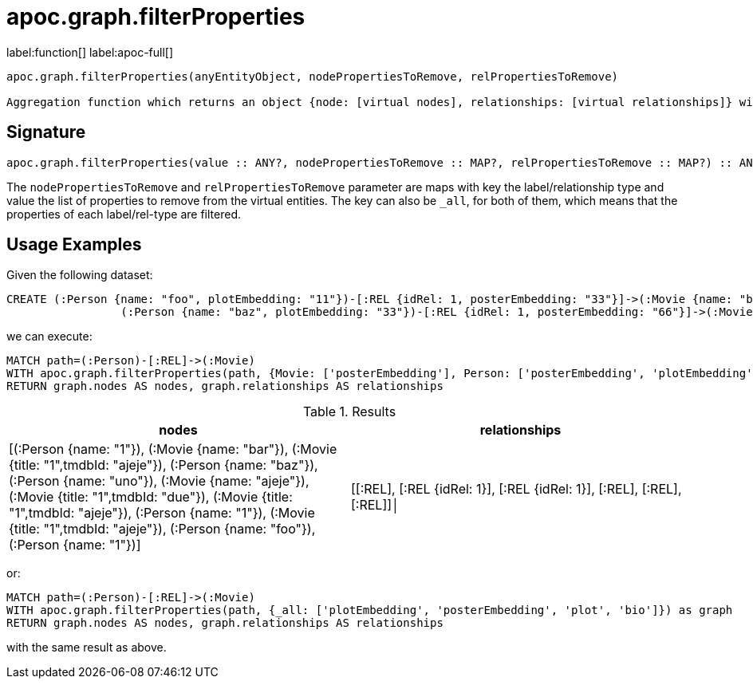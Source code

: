 = apoc.graph.filterProperties
:description: This section contains reference documentation for the apoc.graph.filterProperties function.

label:function[] label:apoc-full[]

[.emphasis]
----
apoc.graph.filterProperties(anyEntityObject, nodePropertiesToRemove, relPropertiesToRemove)

Aggregation function which returns an object {node: [virtual nodes], relationships: [virtual relationships]} without the properties defined in nodePropertiesToRemove and relPropertiesToRemove
----

== Signature

[source]
----
apoc.graph.filterProperties(value :: ANY?, nodePropertiesToRemove :: MAP?, relPropertiesToRemove :: MAP?) :: ANY?
----

The `nodePropertiesToRemove` and `relPropertiesToRemove` parameter are maps
with key the label/relationship type and value the list of properties to remove from the virtual entities.
The key can also be `_all`, for both of them, which means that the properties of each label/rel-type are filtered.


== Usage Examples


Given the following dataset:
[source,cypher]
----
CREATE (:Person {name: "foo", plotEmbedding: "11"})-[:REL {idRel: 1, posterEmbedding: "33"}]->(:Movie {name: "bar", plotEmbedding: "22"}),
                 (:Person {name: "baz", plotEmbedding: "33"})-[:REL {idRel: 1, posterEmbedding: "66"}]->(:Movie {name: "ajeje", plotEmbedding: "44"})
----

we can execute:

[source,cypher]
----
MATCH path=(:Person)-[:REL]->(:Movie)
WITH apoc.graph.filterProperties(path, {Movie: ['posterEmbedding'], Person: ['posterEmbedding', 'plotEmbedding', 'plot', 'bio']}) as graph
RETURN graph.nodes AS nodes, graph.relationships AS relationships
----

.Results
[opts="header",cols="2"]
|===
| nodes       | relationships                                                                                                                                                                                                                                                                                                                                               
| [(:Person {name: "1"}), (:Movie {name: "bar"}), (:Movie {title: "1",tmdbId: "ajeje"}), (:Person {name: "baz"}), (:Person {name: "uno"}), (:Movie {name: "ajeje"}), (:Movie {title: "1",tmdbId: "due"}), (:Movie {title: "1",tmdbId: "ajeje"}), (:Person {name: "1"}), (:Movie {title: "1",tmdbId: "ajeje"}), (:Person {name: "foo"}), (:Person {name: "1"})] | [[:REL], [:REL {idRel: 1}], [:REL {idRel: 1}], [:REL], [:REL], [:REL]]│
|===

or:

[source,cypher]
----
MATCH path=(:Person)-[:REL]->(:Movie)
WITH apoc.graph.filterProperties(path, {_all: ['plotEmbedding', 'posterEmbedding', 'plot', 'bio']}) as graph
RETURN graph.nodes AS nodes, graph.relationships AS relationships
----

with the same result as above.



